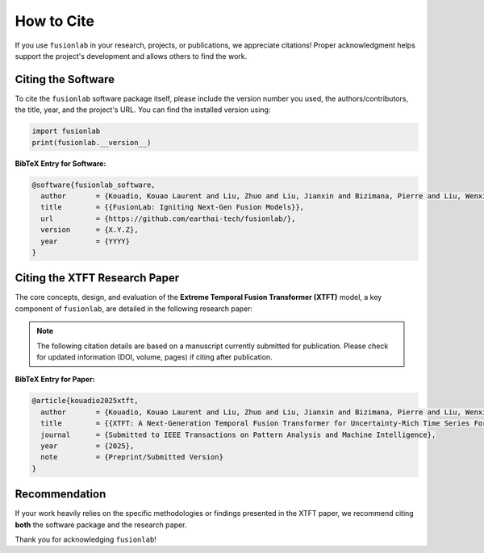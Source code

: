 .. _citing:

=============
How to Cite
=============

If you use ``fusionlab`` in your research, projects, or publications,
we appreciate citations! Proper acknowledgment helps support the
project's development and allows others to find the work.

Citing the Software
-------------------

To cite the ``fusionlab`` software package itself, please include the
version number you used, the authors/contributors, the title, year,
and the project's URL. You can find the installed version using:

.. code-block:: python

   import fusionlab
   print(fusionlab.__version__)


**BibTeX Entry for Software:**

.. code-block:: bibtex

   @software{fusionlab_software,
     author       = {Kouadio, Kouao Laurent and Liu, Zhuo and Liu, Jianxin and Bizimana, Pierre and Liu, Wenxiang and {FusionLab Contributors}},
     title        = {{FusionLab: Igniting Next-Gen Fusion Models}},
     url          = {https://github.com/earthai-tech/fusionlab/},
     version      = {X.Y.Z},
     year         = {YYYY}
   }


Citing the XTFT Research Paper
--------------------------------

The core concepts, design, and evaluation of the **Extreme Temporal
Fusion Transformer (XTFT)** model, a key component of ``fusionlab``,
are detailed in the following research paper:

.. note::
   The following citation details are based on a manuscript currently
   submitted for publication. Please check for updated information
   (DOI, volume, pages) if citing after publication.


**BibTeX Entry for Paper:**

.. code-block:: bibtex

   @article{kouadio2025xtft,
     author       = {Kouadio, Kouao Laurent and Liu, Zhuo and Liu, Jianxin and Bizimana, Pierre and Liu, Wenxiang},
     title        = {{XTFT: A Next-Generation Temporal Fusion Transformer for Uncertainty-Rich Time Series Forecasting}},
     journal      = {Submitted to IEEE Transactions on Pattern Analysis and Machine Intelligence},
     year         = {2025},
     note         = {Preprint/Submitted Version}
   }


Recommendation
----------------

If your work heavily relies on the specific methodologies or findings
presented in the XTFT paper, we recommend citing **both** the software
package and the research paper.

Thank you for acknowledging ``fusionlab``!